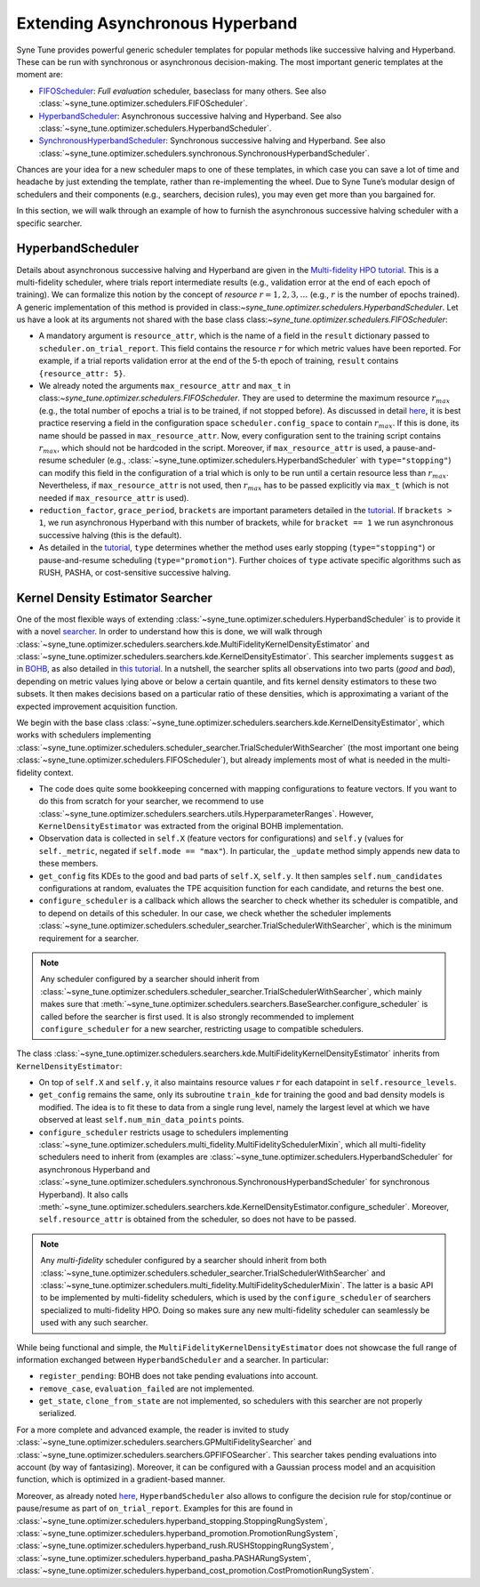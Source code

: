 Extending Asynchronous Hyperband
================================

Syne Tune provides powerful generic scheduler templates for popular
methods like successive halving and Hyperband. These can be run with
synchronous or asynchronous decision-making. The most important generic
templates at the moment are:

* `FIFOScheduler <random_search.html#fifoscheduler-and-randomsearcher>`__:
  *Full evaluation* scheduler, baseclass for many others. See also
  :class:`~syne_tune.optimizer.schedulers.FIFOScheduler`.
* `HyperbandScheduler <extend_async_hb.html#hyperbandscheduler>`__:
  Asynchronous successive halving and Hyperband. See also
  :class:`~syne_tune.optimizer.schedulers.HyperbandScheduler`.
* `SynchronousHyperbandScheduler <extend_sync_hb.html#synchronous-hyperband>`__:
  Synchronous successive halving and Hyperband. See also
  :class:`~syne_tune.optimizer.schedulers.synchronous.SynchronousHyperbandScheduler`.

Chances are your idea for a new scheduler maps to one of these templates, in
which case you can save a lot of time and headache by just extending the
template, rather than re-implementing the wheel. Due to Syne Tune’s modular
design of schedulers and their components (e.g., searchers, decision rules),
you may even get more than you bargained for.

In this section, we will walk through an example of how to furnish the
asynchronous successive halving scheduler with a specific searcher.

HyperbandScheduler
------------------

Details about asynchronous successive halving and Hyperband are given in the
`Multi-fidelity HPO tutorial <../multifidelity/README.html>`__. This is a
multi-fidelity scheduler, where trials report intermediate results (e.g.,
validation error at the end of each epoch of training). We can formalize this
notion by the concept of *resource* :math:`r = 1, 2, 3, \dots` (e.g.,
:math:`r` is the number of epochs trained). A generic implementation of this
method is provided in class:`~syne_tune.optimizer.schedulers.HyperbandScheduler`.
Let us have a look at its arguments not shared with the base class
class:`~syne_tune.optimizer.schedulers.FIFOScheduler`:

* A mandatory argument is ``resource_attr``, which is the name of a field in
  the ``result`` dictionary passed to ``scheduler.on_trial_report``. This field
  contains the resource :math:`r` for which metric values have been reported.
  For example, if a trial reports validation error at the end of the 5-th epoch
  of training, ``result`` contains ``{resource_attr: 5}``.
* We already noted the arguments ``max_resource_attr`` and ``max_t`` in
  class:`~syne_tune.optimizer.schedulers.FIFOScheduler`. They are used to
  determine the maximum resource :math:`r_{max}` (e.g., the total number of
  epochs a trial is to be trained, if not stopped before). As discussed in
  detail `here <../multifidelity/mf_setup.html#the-launcher-script>`__, it is
  best practice reserving a field in the configuration space
  ``scheduler.config_space`` to contain :math:`r_{max}`. If this is done, its
  name should be passed in ``max_resource_attr``. Now, every configuration sent
  to the training script contains :math:`r_{max}`, which should not be hardcoded
  in the script. Moreover, if ``max_resource_attr`` is used, a pause-and-resume
  scheduler (e.g., :class:`~syne_tune.optimizer.schedulers.HyperbandScheduler`
  with ``type="stopping"``) can modify this field in the configuration of a trial
  which is only to be run until a certain resource less than :math:`r_{max}`.
  Nevertheless, if ``max_resource_attr`` is not used, then :math:`r_{max}` has
  to be passed explicitly via ``max_t`` (which is not needed if
  ``max_resource_attr`` is used).
* ``reduction_factor``, ``grace_period``, ``brackets`` are important parameters
  detailed in the `tutorial <../multifidelity/README.html>`__. If
  ``brackets > 1``, we run asynchronous Hyperband with this number of brackets,
  while for ``bracket == 1`` we run asynchronous successive halving (this is the
  default).
* As detailed in the
  `tutorial <../multifidelity/mf_asha.html#asynchronous-successive-halving-early-stopping-variant>`__,
  ``type`` determines whether the method uses early stopping (``type="stopping"``)
  or pause-and-resume scheduling (``type="promotion"``). Further choices of
  ``type`` activate specific algorithms such as RUSH, PASHA, or cost-sensitive
  successive halving.

Kernel Density Estimator Searcher
---------------------------------

One of the most flexible ways of extending
:class:`~syne_tune.optimizer.schedulers.HyperbandScheduler` is to provide it with
a novel `searcher <first_example.html#searchers-and-schedulers>`__. In order to
understand how this is done, we will walk through
:class:`~syne_tune.optimizer.schedulers.searchers.kde.MultiFidelityKernelDensityEstimator`
and
:class:`~syne_tune.optimizer.schedulers.searchers.kde.KernelDensityEstimator`.
This searcher implements ``suggest`` as in
`BOHB <https://arxiv.org/abs/1807.01774>`__, as also detailed in
`this tutorial <../multifidelity/mf_sync_model.html#synchronous-bohb>`__. In a
nutshell, the searcher splits all observations into two parts (*good* and
*bad*), depending on metric values lying above or below a certain quantile, and
fits kernel density estimators to these two subsets. It then makes decisions
based on a particular ratio of these densities, which is approximating a
variant of the expected improvement acquisition function.

We begin with the base class
:class:`~syne_tune.optimizer.schedulers.searchers.kde.KernelDensityEstimator`,
which works with schedulers implementing
:class:`~syne_tune.optimizer.schedulers.scheduler_searcher.TrialSchedulerWithSearcher`
(the most important one being :class:`~syne_tune.optimizer.schedulers.FIFOScheduler`),
but already implements most of what is needed in the multi-fidelity context.

* The code does quite some bookkeeping concerned with mapping configurations to
  feature vectors. If you want to do this from scratch for your searcher, we
  recommend to use
  :class:`~syne_tune.optimizer.schedulers.searchers.utils.HyperparameterRanges`.
  However, ``KernelDensityEstimator`` was extracted from the original BOHB
  implementation.
* Observation data is collected in ``self.X`` (feature vectors for
  configurations) and ``self.y`` (values for ``self._metric``, negated if
  ``self.mode == "max"``). In particular, the ``_update`` method simply appends
  new data to these members.
* ``get_config`` fits KDEs to the good and bad parts of ``self.X``, ``self.y``.
  It then samples ``self.num_candidates`` configurations at random, evaluates
  the TPE acquisition function for each candidate, and returns the best one.
* ``configure_scheduler`` is a callback which allows the searcher to check whether
  its scheduler is compatible, and to depend on details of this scheduler.
  In our case, we check whether the scheduler implements
  :class:`~syne_tune.optimizer.schedulers.scheduler_searcher.TrialSchedulerWithSearcher`,
  which is the minimum requirement for a searcher.

.. note::
   Any scheduler configured by a searcher should inherit from
   :class:`~syne_tune.optimizer.schedulers.scheduler_searcher.TrialSchedulerWithSearcher`,
   which mainly makes sure that
   :meth:`~syne_tune.optimizer.schedulers.searchers.BaseSearcher.configure_scheduler`
   is called before the searcher is first used. It is also strongly recommended
   to implement ``configure_scheduler`` for a new searcher, restricting usage
   to compatible schedulers.

The class
:class:`~syne_tune.optimizer.schedulers.searchers.kde.MultiFidelityKernelDensityEstimator`
inherits from ``KernelDensityEstimator``:

* On top of ``self.X`` and ``self.y``, it also maintains resource values
  :math:`r` for each datapoint in ``self.resource_levels``.
* ``get_config`` remains the same, only its subroutine ``train_kde`` for
  training the good and bad density models is modified. The idea is to fit
  these to data from a single rung level, namely the largest level at which we
  have observed at least ``self.num_min_data_points`` points.
* ``configure_scheduler`` restricts usage to schedulers implementing
  :class:`~syne_tune.optimizer.schedulers.multi_fidelity.MultiFidelitySchedulerMixin`,
  which all multi-fidelity schedulers need to inherit from (examples are
  :class:`~syne_tune.optimizer.schedulers.HyperbandScheduler` for asynchronous
  Hyperband and
  :class:`~syne_tune.optimizer.schedulers.synchronous.SynchronousHyperbandScheduler`
  for synchronous Hyperband). It also calls
  :meth:`~syne_tune.optimizer.schedulers.searchers.kde.KernelDensityEstimator.configure_scheduler`.
  Moreover, ``self.resource_attr`` is obtained from the scheduler, so does not
  have to be passed.

.. note::
   Any *multi-fidelity* scheduler configured by a searcher should inherit from both
   :class:`~syne_tune.optimizer.schedulers.scheduler_searcher.TrialSchedulerWithSearcher` and
   :class:`~syne_tune.optimizer.schedulers.multi_fidelity.MultiFidelitySchedulerMixin`.
   The latter is a basic API to be implemented by multi-fidelity schedulers, which
   is used by the ``configure_scheduler`` of searchers specialized to multi-fidelity
   HPO. Doing so makes sure any new multi-fidelity scheduler can seamlessly be
   used with any such searcher.

While being functional and simple, the
``MultiFidelityKernelDensityEstimator`` does not showcase the full range of
information exchanged between ``HyperbandScheduler`` and a searcher. In
particular:

* ``register_pending``: BOHB does not take pending evaluations into account.
* ``remove_case``, ``evaluation_failed`` are not implemented.
* ``get_state``, ``clone_from_state`` are not implemented, so schedulers with
  this searcher are not properly serialized.

For a more complete and advanced example, the reader is invited to study
:class:`~syne_tune.optimizer.schedulers.searchers.GPMultiFidelitySearcher` and
:class:`~syne_tune.optimizer.schedulers.searchers.GPFIFOSearcher`.
This searcher takes pending evaluations into account (by way of fantasizing).
Moreover, it can be configured with a Gaussian process model and an acquisition
function, which is optimized in a gradient-based manner.

Moreover, as already noted `here <first_example.html#searchers-and-schedulers>`__,
``HyperbandScheduler`` also allows to configure the decision rule for
stop/continue or pause/resume as part of ``on_trial_report``. Examples for this
are found in
:class:`~syne_tune.optimizer.schedulers.hyperband_stopping.StoppingRungSystem`,
:class:`~syne_tune.optimizer.schedulers.hyperband_promotion.PromotionRungSystem`,
:class:`~syne_tune.optimizer.schedulers.hyperband_rush.RUSHStoppingRungSystem`,
:class:`~syne_tune.optimizer.schedulers.hyperband_pasha.PASHARungSystem`,
:class:`~syne_tune.optimizer.schedulers.hyperband_cost_promotion.CostPromotionRungSystem`.
